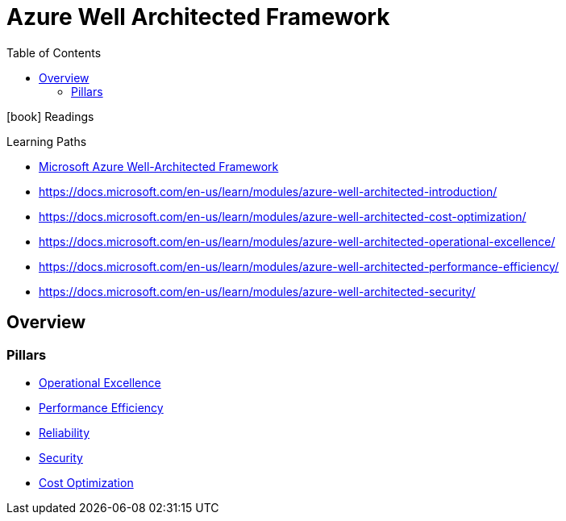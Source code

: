 = Azure Well Architected Framework
:toc:


.icon:book[role=yeti] Readings
****
Learning Paths

* https://learn.microsoft.com/en-us/azure/architecture/framework/[Microsoft Azure Well-Architected Framework]
* https://docs.microsoft.com/en-us/learn/modules/azure-well-architected-introduction/
* https://docs.microsoft.com/en-us/learn/modules/azure-well-architected-cost-optimization/
* https://docs.microsoft.com/en-us/learn/modules/azure-well-architected-operational-excellence/
* https://docs.microsoft.com/en-us/learn/modules/azure-well-architected-performance-efficiency/
* https://docs.microsoft.com/en-us/learn/modules/azure-well-architected-security/

****


== Overview

=== Pillars

- xref:Operational-Excellence.adoc[Operational Excellence]
- xref:Performance-efficiency.adoc[Performance Efficiency]
- xref:reliability/README.adoc[Reliability]
- xref:Security.adoc[Security]
- xref:Cost-optimization.adoc[Cost Optimization]
